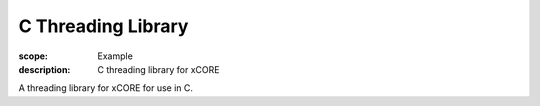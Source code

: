 C Threading Library
===================

:scope: Example
:description: C threading library for xCORE

A threading library for xCORE for use in C.
